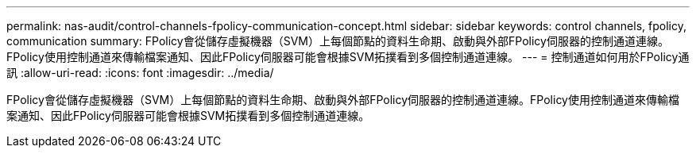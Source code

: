 ---
permalink: nas-audit/control-channels-fpolicy-communication-concept.html 
sidebar: sidebar 
keywords: control channels, fpolicy, communication 
summary: FPolicy會從儲存虛擬機器（SVM）上每個節點的資料生命期、啟動與外部FPolicy伺服器的控制通道連線。FPolicy使用控制通道來傳輸檔案通知、因此FPolicy伺服器可能會根據SVM拓撲看到多個控制通道連線。 
---
= 控制通道如何用於FPolicy通訊
:allow-uri-read: 
:icons: font
:imagesdir: ../media/


[role="lead"]
FPolicy會從儲存虛擬機器（SVM）上每個節點的資料生命期、啟動與外部FPolicy伺服器的控制通道連線。FPolicy使用控制通道來傳輸檔案通知、因此FPolicy伺服器可能會根據SVM拓撲看到多個控制通道連線。
